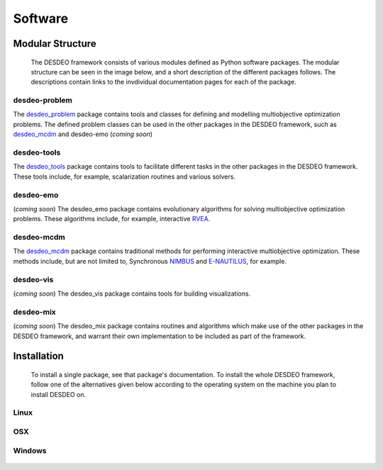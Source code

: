 Software
========

Modular Structure
-----------------

 The DESDEO framework consists of various modules defined as Python software
 packages. The modular structure can be seen in the image below, and a short
 description of the different packages follows. The descriptions contain
 links to the invdividual documentation pages for each of the package.

.. image:: images/desdeo-structure.png
   :width: 800

desdeo-problem
^^^^^^^^^^^^^^

The desdeo_problem_ package contains tools and classes for defining and
modelling multiobjective optimization problems. The defined problem classes
can be used in the other packages in the DESDEO framework, such as
desdeo_mcdm_ and desdeo-emo (*coming soon*)

desdeo-tools
^^^^^^^^^^^^

The desdeo_tools_ package contains tools to facilitate different tasks in the
other packages in the DESDEO framework. These tools include, for example,
scalarization routines and various solvers.

desdeo-emo
^^^^^^^^^^

(*coming soon*) The desdeo_emo package contains evolutionary algorithms for solving multiobjective optimization problems.
These algorithms include, for example, interactive RVEA_.

desdeo-mcdm
^^^^^^^^^^^

The desdeo_mcdm_ package contains traditional methods for performing
interactive multiobjective optimization. These methods include, but are not
limited to, Synchronous NIMBUS_ and E-NAUTILUS_, for example.

desdeo-vis
^^^^^^^^^^

(*coming soon*) The desdeo_vis package contains tools for building visualizations.

desdeo-mix
^^^^^^^^^^

(*coming soon*) The desdeo_mix package contains routines and algorithms which
make use of the other packages in the DESDEO framework, and warrant their own
implementation to be included as part of the framework.

Installation
------------

 To install a single package, see that package's documentation. To install
 the whole DESDEO framework, follow one of the alternatives given below
 according to the operating system on the machine you plan to install DESDEO
 on.

Linux
^^^^^

OSX
^^^

Windows
^^^^^^^

 .. _desdeo_mcdm: https://desdeo-mcdm.readthedocs.io/en/latest/

 .. _desdeo_problem: https://desdeo-problem.readthedocs.io/en/latest/

 .. _desdeo_tools: https://desdeo-tools.readthedocs.io/en/latest/

 .. _NIMBUS: https://www.sciencedirect.com/science/article/pii/S0377221704005260?via%3Dihub

 .. _E-NAUTILUS: https://www.sciencedirect.com/science/article/pii/S0377221715003203?via%3Dihub

 .. _RVEA: https://ieeexplore.ieee.org/document/7386636